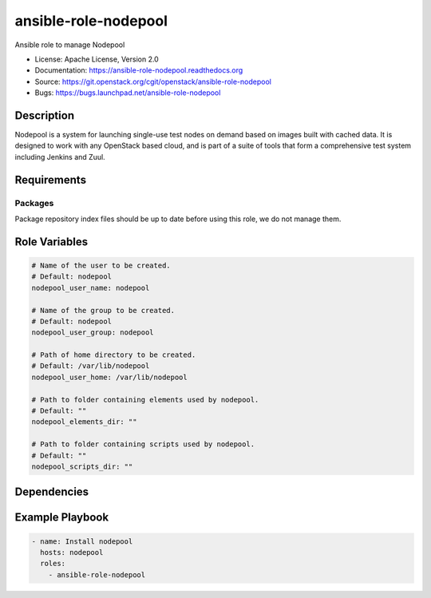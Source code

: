 =====================
ansible-role-nodepool
=====================

Ansible role to manage Nodepool

* License: Apache License, Version 2.0
* Documentation: https://ansible-role-nodepool.readthedocs.org
* Source: https://git.openstack.org/cgit/openstack/ansible-role-nodepool
* Bugs: https://bugs.launchpad.net/ansible-role-nodepool

Description
-----------

Nodepool is a system for launching single-use test nodes on demand based on
images built with cached data. It is designed to work with any OpenStack based
cloud, and is part of a suite of tools that form a comprehensive test system
including Jenkins and Zuul.

Requirements
------------

Packages
~~~~~~~~

Package repository index files should be up to date before using this role, we
do not manage them.

Role Variables
--------------

.. code-block:: yaml

    # Name of the user to be created.
    # Default: nodepool
    nodepool_user_name: nodepool

    # Name of the group to be created.
    # Default: nodepool
    nodepool_user_group: nodepool

    # Path of home directory to be created.
    # Default: /var/lib/nodepool
    nodepool_user_home: /var/lib/nodepool

    # Path to folder containing elements used by nodepool.
    # Default: ""
    nodepool_elements_dir: ""

    # Path to folder containing scripts used by nodepool.
    # Default: ""
    nodepool_scripts_dir: ""

Dependencies
------------

Example Playbook
----------------

.. code-block:: yaml

    - name: Install nodepool
      hosts: nodepool
      roles:
        - ansible-role-nodepool
